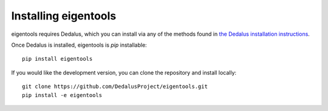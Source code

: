 Installing eigentools
*********************

eigentools requires Dedalus, which you can install via any of the methods found in `the Dedalus installation instructions <https://dedalus-project.readthedocs.io/en/latest/pages/installation.html>`_.

Once Dedalus is installed, eigentools is `pip` installable::

  pip install eigentools

If you would like the development version, you can clone the repository and install locally::

  git clone https://github.com/DedalusProject/eigentools.git
  pip install -e eigentools



